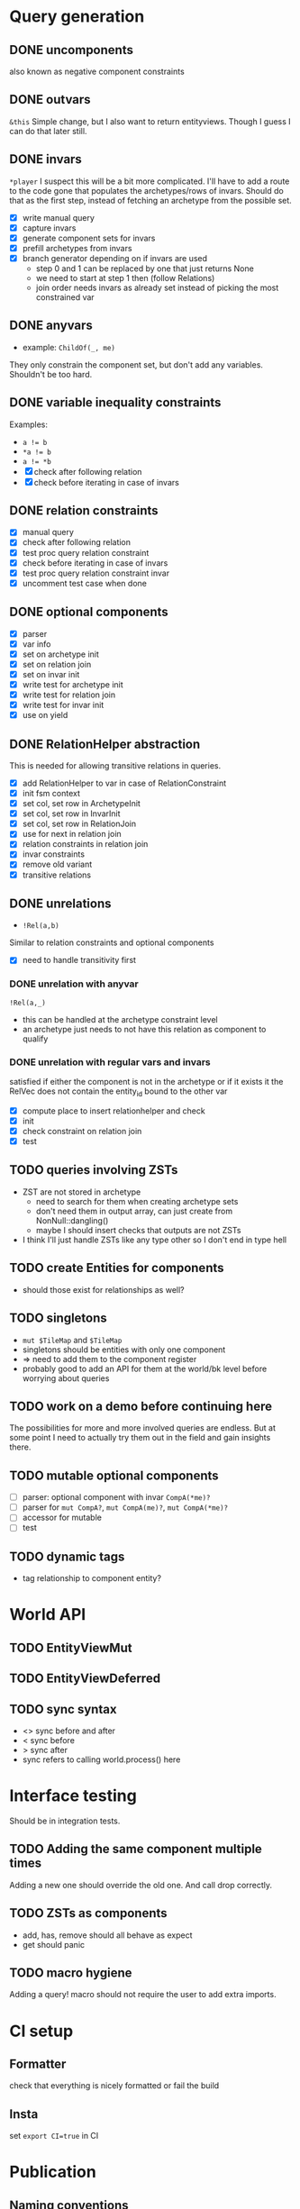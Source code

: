 * Query generation
** DONE uncomponents
CLOSED: [2025-01-14 Tue 11:00]
also known as negative component constraints
** DONE outvars
CLOSED: [2025-01-15 Wed 04:05]
~&this~
Simple change, but I also want to return entityviews.
Though I guess I can do that later still.
** DONE invars
CLOSED: [2025-01-17 Fri 14:41]
~*player~
I suspect this will be a bit more complicated.
I'll have to add a route to the code gone that populates the archetypes/rows of invars.
Should do that as the first step, instead of fetching an archetype from the possible set.
- [X] write manual query
- [X] capture invars
- [X] generate component sets for invars
- [X] prefill archetypes from invars
- [X] branch generator depending on if invars are used
  + step 0 and 1 can be replaced by one that just returns None
  + we need to start at step 1 then (follow Relations)
  + join order needs invars as already set instead of picking the most constrained var

** DONE anyvars
CLOSED: [2025-01-17 Fri 14:41]
- example: ~ChildOf(_, me)~
They only constrain the component set, but don't add any variables.
Shouldn't be too hard.
** DONE variable inequality constraints
CLOSED: [2025-01-19 Sun 13:31]
Examples:
- ~a != b~
- ~*a != b~
- ~a != *b~
- [X] check after following relation
- [X] check before iterating in case of invars
** DONE relation constraints
CLOSED: [2025-01-19 Sun 13:31]
- [X] manual query
- [X] check after following relation
- [X] test proc query relation constraint
- [X] check before iterating in case of invars
- [X] test proc query relation constraint invar
- [X] uncomment test case when done
** DONE optional components
CLOSED: [2025-01-21 Tue 22:58]
- [X] parser
- [X] var info
- [X] set on archetype init
- [X] set on relation join
- [X] set on invar init
- [X] write test for archetype init
- [X] write test for relation join
- [X] write test for invar init
- [X] use on yield
** DONE RelationHelper abstraction
CLOSED: [2025-02-02 Sun 14:43]
This is needed for allowing transitive relations in queries.
- [X] add RelationHelper to var in case of RelationConstraint
- [X] init fsm context
- [X] set col, set row in ArchetypeInit
- [X] set col, set row in InvarInit
- [X] set col, set row in RelationJoin
- [X] use for next in relation join
- [X] relation constraints in relation join
- [X] invar constraints
- [X] remove old variant
- [X] transitive relations
** DONE unrelations
CLOSED: [2025-02-09 Sun 10:29]
- ~!Rel(a,b)~
Similar to relation constraints and optional components
- [X] need to handle transitivity first
*** DONE unrelation with anyvar
CLOSED: [2025-02-07 Fri 10:23]
~!Rel(a,_)~
- this can be handled at the archetype constraint level
- an archetype just needs to not have this relation as component to qualify
*** DONE unrelation with regular vars and invars
CLOSED: [2025-02-09 Sun 10:29]
satisfied if either the component is not in the archetype
or if it exists it the RelVec does not contain the entity_id bound to the other var
- [X] compute place to insert relationhelper and check
- [X] init
- [X] check constraint on relation join
- [X] test
** TODO queries involving ZSTs
- ZST are not stored in archetype
  - need to search for them when creating archetype sets
  - don't need them in output array, can just create from NonNull::dangling()
  - maybe I should insert checks that outputs are not ZSTs
- I think I'll just handle ZSTs like any type other so I don't end in type hell
** TODO create Entities for components
- should those exist for relationships as well?
** TODO singletons
- ~mut $TileMap~ and ~$TileMap~
- singletons should be entities with only one component
- => need to add them to the component register
- probably good to add an API for them at the world/bk level before worrying about queries
** TODO work on a demo before continuing here
The possibilities for more and more involved queries are endless.
But at some point I need to actually try them out in the field and gain insights there.
** TODO mutable optional components
- [ ] parser: optional component with invar ~CompA(*me)?~
- [ ] parser for ~mut CompA?~, ~mut CompA(me)?~, ~mut CompA(*me)?~
- [ ] accessor for mutable
- [ ] test
** TODO dynamic tags
- tag relationship to component entity?
* World API
** TODO EntityViewMut
** TODO EntityViewDeferred
** TODO sync syntax
- <> sync before and after
- < sync before
- > sync after
- sync refers to calling world.process() here
* Interface testing
Should be in integration tests.
** TODO Adding the same component multiple times
Adding a new one should override the old one.
And call drop correctly.
** TODO ZSTs as components
- add, has, remove should all behave as expect
- get should panic
** TODO macro hygiene
Adding a query! macro should not require the user to add extra imports.
* CI setup
** Formatter
check that everything is nicely formatted or fail the build
** Insta
set ~export CI=true~ in CI

* Publication
** Naming conventions
- what I called unchecked is often not really unchecked, it just doesn't have an EntityGeneration and calls via EntityId
** Write Readme
*** Goals
- single threaded
- fast compile time
- okayish runtime
- ergonomic API
*** Examples
*** Comparision to other solutions
*** Publish to crates.io

* Vocab
| term                 | explanation                                                                 | example                                        |
|----------------------+-----------------------------------------------------------------------------+------------------------------------------------|
| entity               | something that can have components and relationships                        |                                                |
| component            | a struct attached to an entity                                              | Health   (Health is a normal Rust type)        |
| relation             | a connection between two entities                                           | Friends(a,b)   (Friends is a normal Rust type) |
|----------------------+-----------------------------------------------------------------------------+------------------------------------------------|
| variable             | a standin for an entity in a query                                          | Health(this)                                   |
| component access     |                                                                             |                                                |
| mut component access |                                                                             |                                                |
| singleton            |                                                                             | todo                                           |
| outvar               | entity variable that should be returned by the query                        | &this                                          |
| invar                | a value for an entity that is passed into a query                           | Health(*me)                                    |
| constraint           | something that filters out results from a query                             | this != that                                   |
| uncomponent          | negative component constraint, filters out results where var has component  | !Health                                        |
| unrelation           | negative relation constraint, filters out results where Relation is present | !ChildOf(this, other)                          |
|----------------------+-----------------------------------------------------------------------------+------------------------------------------------|
| create               | creates an entity or entityview                                             | let e = world.create()                         |
| destroy              | removes an entity and cleans up its relations and components                | e.destruct()                                   |
|----------------------+-----------------------------------------------------------------------------+------------------------------------------------|
| add                  | adds a component to an entity                                               | e.add(Comp{})                                  |
| remove               | removes a component from an entity                                          | e.remove::<Comp>()                             |
|----------------------+-----------------------------------------------------------------------------+------------------------------------------------|
| relate               | creates a relation between two entities                                     | a.relate_to::<Friend>(b)                       |
| unrelate             | removes a relation between two entities                                     | a.unrelate_to::<Friend>(b)                     |
|----------------------+-----------------------------------------------------------------------------+------------------------------------------------|
| immediate            | a change of entities, components or relations is immediately executed       | e.add(Comp{}); (with a mutable EntityView)     |
| deferred             | a change is queued up until `World::process()` is called                    | e.add(Comp{}); (with a EntityViewDeferred)     |
|----------------------+-----------------------------------------------------------------------------+------------------------------------------------|
| exclusive            | Rel(a,b) gets removed when Rel(a,c) is created                              | todo                                           |
| reflexive            | Rel(a,b) also means Rel(b,a)                                                | todo                                           |
| transitive           | Rel(a,b) and Rel(b,c) means Rel(a,c) implicitly                             | todo                                           |
| cascade delete       | when a from Rel(a,b) gets destroyed, then b also gets destroyed             | todo                                           |

